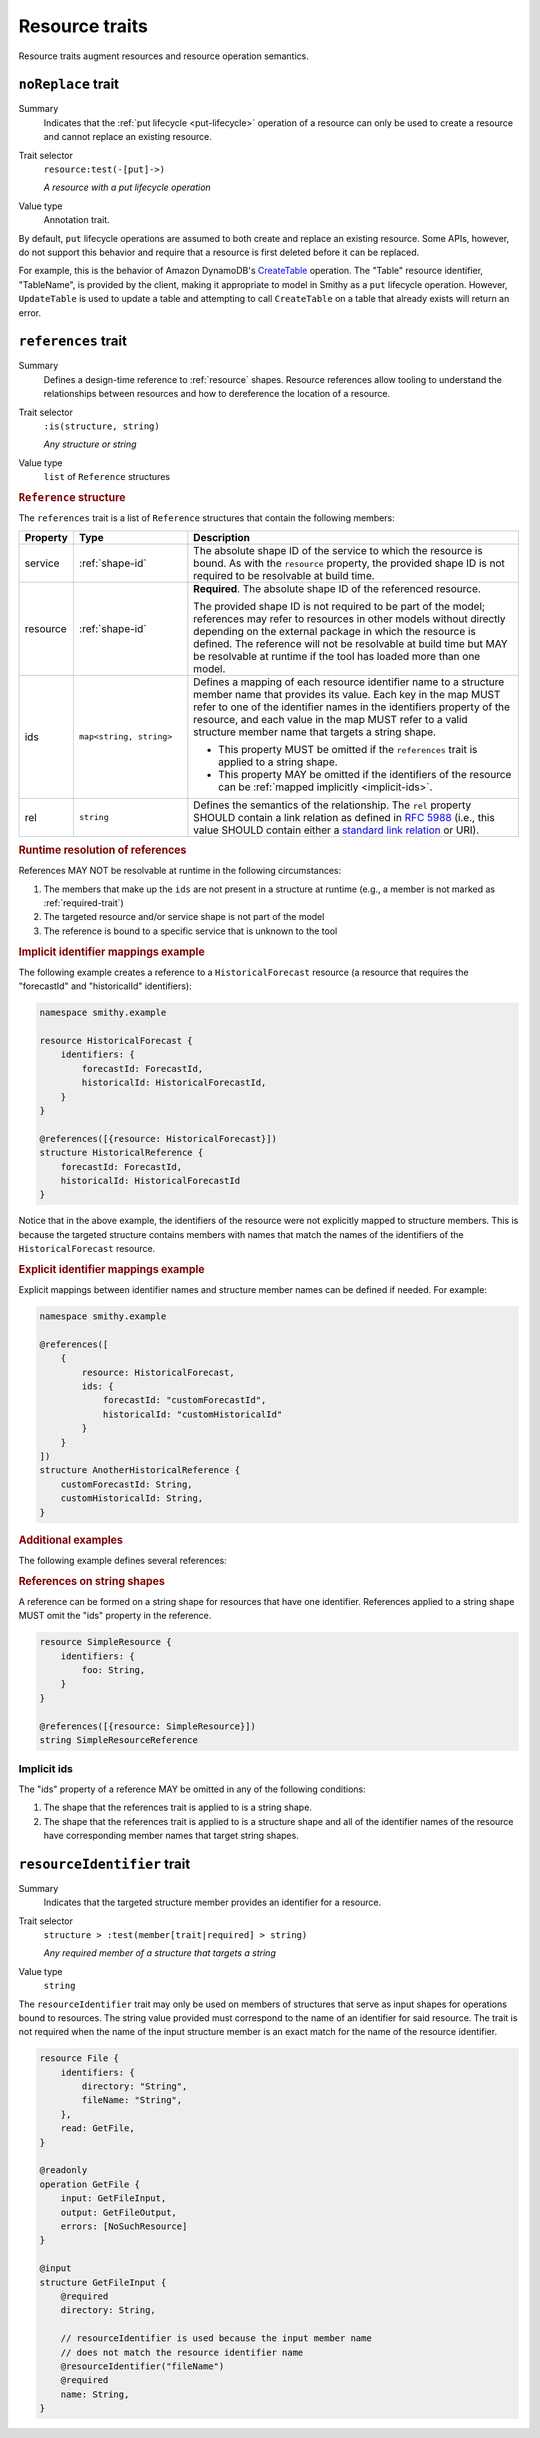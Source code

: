 ===============
Resource traits
===============

Resource traits augment resources and resource operation semantics.

.. smithy-trait:: smithy.api#noReplace
.. _noReplace-trait:

-------------------
``noReplace`` trait
-------------------

Summary
    Indicates that the :ref:`put lifecycle <put-lifecycle>` operation of a
    resource can only be used to create a resource and cannot replace an
    existing resource.
Trait selector
    ``resource:test(-[put]->)``

    *A resource with a put lifecycle operation*
Value type
    Annotation trait.

By default, ``put`` lifecycle operations are assumed to both create and
replace an existing resource. Some APIs, however, do not support this
behavior and require that a resource is first deleted before it can be
replaced.

For example, this is the behavior of Amazon DynamoDB's CreateTable_
operation. The "Table" resource identifier, "TableName", is provided by the
client, making it appropriate to model in Smithy as a ``put`` lifecycle
operation. However, ``UpdateTable`` is used to update a table and attempting
to call ``CreateTable`` on a table that already exists will return an error.

.. tabs::

    .. code-tab:: smithy

        @noReplace
        resource Table {
            put: CreateTable
        }

        @idempotent
        operation CreateTable {
            // ...
        }

    .. code-tab:: json

        {
            "smithy": "1.0",
            "shapes": {
                "smithy.example#Table": {
                    "type": "resource",
                    "put": {
                        "target": "smithy.example#CreateTable"
                    },
                    "traits": {
                        "smithy.api#noReplace": {}
                    }
                },
                "smithy.example#CreateTable": {
                    "type": "operation",
                    "traits": {
                        "smithy.api#idempotent": {}
                    }
                }
            }
        }


.. smithy-trait:: smithy.api#references
.. _references-trait:

--------------------
``references`` trait
--------------------

Summary
    Defines a design-time reference to :ref:`resource` shapes. Resource
    references allow tooling to understand the relationships between
    resources and how to dereference the location of a resource.
Trait selector
    ``:is(structure, string)``

    *Any structure or string*
Value type
    ``list`` of ``Reference`` structures

.. rubric:: ``Reference`` structure

The ``references`` trait is a list of ``Reference`` structures that contain
the following members:

.. list-table::
    :header-rows: 1
    :widths: 10 23 67

    * - Property
      - Type
      - Description
    * - service
      - :ref:`shape-id`
      - The absolute shape ID of the service to which the resource is bound.
        As with the ``resource`` property, the provided shape ID is not
        required to be resolvable at build time.
    * - resource
      - :ref:`shape-id`
      - **Required**. The absolute shape ID of the referenced resource.

        The provided shape ID is not required to be part of the model;
        references may refer to resources in other models without directly
        depending on the external package in which the resource is defined.
        The reference will not be resolvable at build time but MAY be resolvable
        at runtime if the tool has loaded more than one model.
    * - ids
      - ``map<string, string>``
      - Defines a mapping of each resource identifier name to a structure
        member name that provides its value. Each key in the map MUST refer
        to one of the identifier names in the identifiers property of the
        resource, and each value in the map MUST refer to a valid structure
        member name that targets a string shape.

        - This property MUST be omitted if the ``references`` trait is applied
          to a string shape.
        - This property MAY be omitted if the identifiers of the resource
          can be :ref:`mapped implicitly <implicit-ids>`.
    * - rel
      - ``string``
      - Defines the semantics of the relationship. The ``rel`` property SHOULD
        contain a link relation as defined in :rfc:`5988#section-4` (i.e.,
        this value SHOULD contain either a `standard link relation`_ or URI).

.. rubric:: Runtime resolution of references

References MAY NOT be resolvable at runtime in the following circumstances:

#. The members that make up the ``ids`` are not present in a structure at
   runtime (e.g., a member is not marked as :ref:`required-trait`)
#. The targeted resource and/or service shape is not part of the model
#. The reference is bound to a specific service that is unknown to the tool

.. rubric:: Implicit identifier mappings example

The following example creates a reference to a ``HistoricalForecast`` resource
(a resource that requires the "forecastId" and "historicalId" identifiers):

.. code-block:: smithy

    namespace smithy.example

    resource HistoricalForecast {
        identifiers: {
            forecastId: ForecastId,
            historicalId: HistoricalForecastId,
        }
    }

    @references([{resource: HistoricalForecast}])
    structure HistoricalReference {
        forecastId: ForecastId,
        historicalId: HistoricalForecastId
    }

Notice that in the above example, the identifiers of the resource were not
explicitly mapped to structure members. This is because the targeted structure
contains members with names that match the names of the identifiers of the
``HistoricalForecast`` resource.

.. rubric:: Explicit identifier mappings example

Explicit mappings between identifier names and structure member names can be
defined if needed. For example:

.. code-block:: smithy

    namespace smithy.example

    @references([
        {
            resource: HistoricalForecast,
            ids: {
                forecastId: "customForecastId",
                historicalId: "customHistoricalId"
            }
        }
    ])
    structure AnotherHistoricalReference {
        customForecastId: String,
        customHistoricalId: String,
    }

.. rubric:: Additional examples

The following example defines several references:

.. tabs::

    .. code-tab:: smithy

        @references([
            {resource: Forecast},
            {resource: ShapeName},
            {resource: Meteorologist},
            {
                resource: com.foo.baz#Object,
                service: com.foo.baz#Service,
                ids: {bucket: "bucketName", object: "objectKey"},
            ])
        structure ForecastInformation {
            someId: SomeShapeIdentifier,

            @required
            forecastId: ForecastId,

            @required
            meteorologistId: MeteorologistId,

            @required
            otherData: SomeOtherShape,

            @required
            bucketName: BucketName,

            @required
            objectKey: ObjectKey,
        }

.. rubric:: References on string shapes

A reference can be formed on a string shape for resources that have one
identifier. References applied to a string shape MUST omit the "ids"
property in the reference.

.. code-block:: smithy

    resource SimpleResource {
        identifiers: {
            foo: String,
        }
    }

    @references([{resource: SimpleResource}])
    string SimpleResourceReference


.. _implicit-ids:

Implicit ids
============

The "ids" property of a reference MAY be omitted in any of the following
conditions:

1. The shape that the references trait is applied to is a string shape.
2. The shape that the references trait is applied to is a structure shape
   and all of the identifier names of the resource have corresponding member
   names that target string shapes.


.. smithy-trait:: smithy.api#resourceIdentifier
.. _resourceIdentifier-trait:

----------------------------
``resourceIdentifier`` trait
----------------------------

Summary
    Indicates that the targeted structure member provides an identifier for a
    resource.
Trait selector
    ``structure > :test(member[trait|required] > string)``

    *Any required member of a structure that targets a string*
Value type
    ``string``

The ``resourceIdentifier`` trait may only be used on members of structures that
serve as input shapes for operations bound to resources. The string value
provided must correspond to the name of an identifier for said resource. The
trait is not required when the name of the input structure member is an exact
match for the name of the resource identifier.

.. code-block:: smithy

    resource File {
        identifiers: {
            directory: "String",
            fileName: "String",
        },
        read: GetFile,
    }

    @readonly
    operation GetFile {
        input: GetFileInput,
        output: GetFileOutput,
        errors: [NoSuchResource]
    }

    @input
    structure GetFileInput {
        @required
        directory: String,

        // resourceIdentifier is used because the input member name
        // does not match the resource identifier name
        @resourceIdentifier("fileName")
        @required
        name: String,
    }


.. _CreateTable: https://docs.aws.amazon.com/amazondynamodb/latest/APIReference/API_CreateTable.html
.. _standard link relation: https://www.iana.org/assignments/link-relations/link-relations.xhtml
